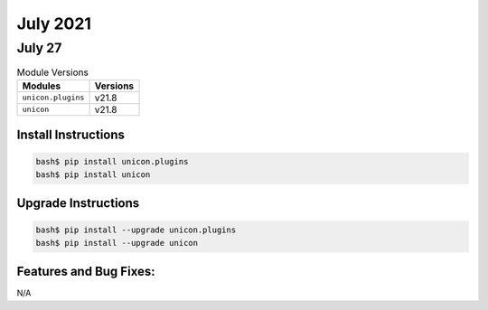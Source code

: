 July 2021
========

July 27
------

.. csv-table:: Module Versions
    :header: "Modules", "Versions"

        ``unicon.plugins``, v21.8
        ``unicon``, v21.8

Install Instructions
^^^^^^^^^^^^^^^^^^^^

.. code-block:: bash

    bash$ pip install unicon.plugins
    bash$ pip install unicon

Upgrade Instructions
^^^^^^^^^^^^^^^^^^^^

.. code-block:: bash

    bash$ pip install --upgrade unicon.plugins
    bash$ pip install --upgrade unicon

Features and Bug Fixes:
^^^^^^^^^^^^^^^^^^^^^^^

N/A


